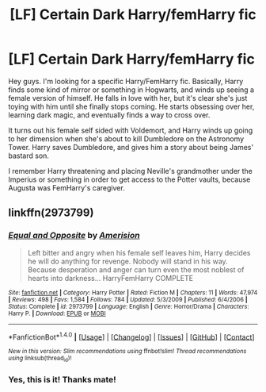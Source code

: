 #+TITLE: [LF] Certain Dark Harry/femHarry fic

* [LF] Certain Dark Harry/femHarry fic
:PROPERTIES:
:Score: 0
:DateUnix: 1494496769.0
:DateShort: 2017-May-11
:FlairText: Request
:END:
Hey guys. I'm looking for a specific Harry/FemHarry fic. Basically, Harry finds some kind of mirror or something in Hogwarts, and winds up seeing a female version of himself. He falls in love with her, but it's clear she's just toying with him until she finally stops coming. He starts obsessing over her, learning dark magic, and eventually finds a way to cross over.

It turns out his female self sided with Voldemort, and Harry winds up going to her dimension when she's about to kill Dumbledore on the Astronomy Tower. Harry saves Dumbledore, and gives him a story about being James' bastard son.

I remember Harry threatening and placing Neville's grandmother under the Imperius or something in order to get access to the Potter vaults, because Augusta was FemHarry's caregiver.


** linkffn(2973799)
:PROPERTIES:
:Author: Lord_Anarchy
:Score: 4
:DateUnix: 1494497673.0
:DateShort: 2017-May-11
:END:

*** [[http://www.fanfiction.net/s/2973799/1/][*/Equal and Opposite/*]] by [[https://www.fanfiction.net/u/968386/Amerision][/Amerision/]]

#+begin_quote
  Left bitter and angry when his female self leaves him, Harry decides he will do anything for revenge. Nobody will stand in his way. Because desperation and anger can turn even the most noblest of hearts into darkness... HarryFemHarry COMPLETE
#+end_quote

^{/Site/: [[http://www.fanfiction.net/][fanfiction.net]] *|* /Category/: Harry Potter *|* /Rated/: Fiction M *|* /Chapters/: 11 *|* /Words/: 47,974 *|* /Reviews/: 498 *|* /Favs/: 1,584 *|* /Follows/: 784 *|* /Updated/: 5/3/2009 *|* /Published/: 6/4/2006 *|* /Status/: Complete *|* /id/: 2973799 *|* /Language/: English *|* /Genre/: Horror/Drama *|* /Characters/: Harry P. *|* /Download/: [[http://www.ff2ebook.com/old/ffn-bot/index.php?id=2973799&source=ff&filetype=epub][EPUB]] or [[http://www.ff2ebook.com/old/ffn-bot/index.php?id=2973799&source=ff&filetype=mobi][MOBI]]}

--------------

*FanfictionBot*^{1.4.0} *|* [[[https://github.com/tusing/reddit-ffn-bot/wiki/Usage][Usage]]] | [[[https://github.com/tusing/reddit-ffn-bot/wiki/Changelog][Changelog]]] | [[[https://github.com/tusing/reddit-ffn-bot/issues/][Issues]]] | [[[https://github.com/tusing/reddit-ffn-bot/][GitHub]]] | [[[https://www.reddit.com/message/compose?to=tusing][Contact]]]

^{/New in this version: Slim recommendations using/ ffnbot!slim! /Thread recommendations using/ linksub(thread_id)!}
:PROPERTIES:
:Author: FanfictionBot
:Score: 1
:DateUnix: 1494497678.0
:DateShort: 2017-May-11
:END:


*** Yes, this is it! Thanks mate!
:PROPERTIES:
:Score: 1
:DateUnix: 1494498517.0
:DateShort: 2017-May-11
:END:
